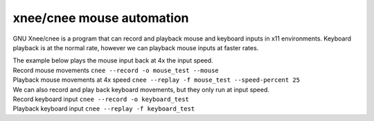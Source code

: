xnee/cnee mouse automation
==========================

GNU Xnee/cnee is a program that can record and playback mouse and keyboard inputs in x11 environments. Keyboard playback is at the normal rate, however we can playback mouse inputs at faster rates. 

| The example below plays the mouse input back at 4x the input speed.
| Record mouse movements ``cnee --record -o mouse_test --mouse``
| Playback mouse movements at 4x speed ``cnee --replay -f mouse_test --speed-percent 25``

| We can also record and play back keyboard movements, but they only run at input speed.
| Record keyboard input ``cnee --record -o keyboard_test``
| Playback keyboard input ``cnee --replay -f keyboard_test``

